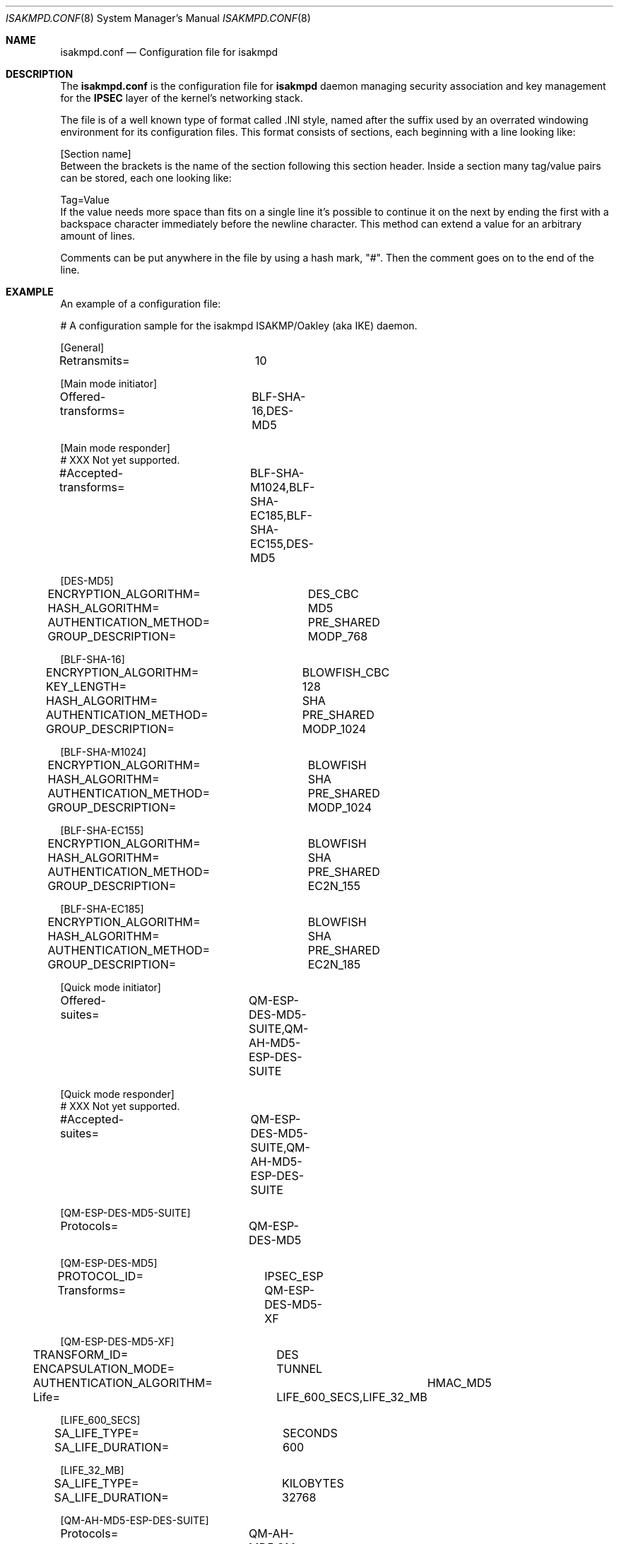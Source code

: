 .\" $OpenBSD: src/sbin/isakmpd/isakmpd.conf.5,v 1.2 1998/11/15 00:43:59 niklas Exp $
.\"
.\" Copyright (c) 1998 Niklas Hallqvist.  All rights reserved.
.\"
.\" Redistribution and use in source and binary forms, with or without
.\" modification, are permitted provided that the following conditions
.\" are met:
.\" 1. Redistributions of source code must retain the above copyright
.\"    notice, this list of conditions and the following disclaimer.
.\" 2. Redistributions in binary form must reproduce the above copyright
.\"    notice, this list of conditions and the following disclaimer in the
.\"    documentation and/or other materials provided with the distribution.
.\" 3. All advertising materials mentioning features or use of this software
.\"    must display the following acknowledgement:
.\"	This product includes software developed by Ericsson Radio Systems.
.\" 4. The name of the author may not be used to endorse or promote products
.\"    derived from this software without specific prior written permission.
.\"
.\" THIS SOFTWARE IS PROVIDED BY THE AUTHOR ``AS IS'' AND ANY EXPRESS OR
.\" IMPLIED WARRANTIES, INCLUDING, BUT NOT LIMITED TO, THE IMPLIED WARRANTIES
.\" OF MERCHANTABILITY AND FITNESS FOR A PARTICULAR PURPOSE ARE DISCLAIMED.
.\" IN NO EVENT SHALL THE AUTHOR BE LIABLE FOR ANY DIRECT, INDIRECT,
.\" INCIDENTAL, SPECIAL, EXEMPLARY, OR CONSEQUENTIAL DAMAGES (INCLUDING, BUT
.\" NOT LIMITED TO, PROCUREMENT OF SUBSTITUTE GOODS OR SERVICES; LOSS OF USE,
.\" DATA, OR PROFITS; OR BUSINESS INTERRUPTION) HOWEVER CAUSED AND ON ANY
.\" THEORY OF LIABILITY, WHETHER IN CONTRACT, STRICT LIABILITY, OR TORT
.\" (INCLUDING NEGLIGENCE OR OTHERWISE) ARISING IN ANY WAY OUT OF THE USE OF
.\" THIS SOFTWARE, EVEN IF ADVISED OF THE POSSIBILITY OF SUCH DAMAGE.
.\"
.\" This code was written under funding by Ericsson Radio Systems.
.\"
.\" Manual page, using -mandoc macros
.\"
.Dd October 10, 1998
.Dt ISAKMPD.CONF 8
.Os
.Sh NAME
.Nm isakmpd.conf
.Nd Configuration file for isakmpd
.Sh DESCRIPTION
The
.Nm isakmpd.conf
is the configuration file for
.Nm isakmpd
daemon managing security association and key management for the
.Nm IPSEC
layer of the kernel's networking stack.
.Pp
The file is of a well known type of format called .INI style, named after
the suffix used by an overrated windowing environment for its configuration
files.  This format consists of sections, each beginning with a line looking
like:
.Bd -literal
[Section name]
.Ed
Between the brackets is the name of the section following this section header.
Inside a section many tag/value pairs can be stored, each one looking like:
.Bd -literal
Tag=Value
.Ed
If the value needs more space than fits on a single line it's possible to
continue it on the next by ending the first with a backspace character
immediately before the newline character.  This method can extend a value for
an arbitrary amount of lines.
.Pp
Comments can be put anywhere in the file by using a hash mark, "#".  Then
the comment goes on to the end of the line.
.Pp
.Sh EXAMPLE
An example of a configuration file:
.Pp
.Bd -literal
# A configuration sample for the isakmpd ISAKMP/Oakley (aka IKE) daemon.

[General]
Retransmits=		10

[Main mode initiator]
Offered-transforms=	BLF-SHA-16,DES-MD5

[Main mode responder]
# XXX Not yet supported.
#Accepted-transforms=	BLF-SHA-M1024,BLF-SHA-EC185,BLF-SHA-EC155,DES-MD5

[DES-MD5]
ENCRYPTION_ALGORITHM=	DES_CBC
HASH_ALGORITHM=		MD5
AUTHENTICATION_METHOD=	PRE_SHARED
GROUP_DESCRIPTION=	MODP_768

[BLF-SHA-16]
ENCRYPTION_ALGORITHM=	BLOWFISH_CBC
KEY_LENGTH=		128
HASH_ALGORITHM=		SHA
AUTHENTICATION_METHOD=	PRE_SHARED
GROUP_DESCRIPTION=	MODP_1024

[BLF-SHA-M1024]
ENCRYPTION_ALGORITHM=	BLOWFISH
HASH_ALGORITHM=		SHA
AUTHENTICATION_METHOD=	PRE_SHARED
GROUP_DESCRIPTION=	MODP_1024

[BLF-SHA-EC155]
ENCRYPTION_ALGORITHM=	BLOWFISH
HASH_ALGORITHM=		SHA
AUTHENTICATION_METHOD=	PRE_SHARED
GROUP_DESCRIPTION=	EC2N_155

[BLF-SHA-EC185]
ENCRYPTION_ALGORITHM=	BLOWFISH
HASH_ALGORITHM=		SHA
AUTHENTICATION_METHOD=	PRE_SHARED
GROUP_DESCRIPTION=	EC2N_185

[Quick mode initiator]
Offered-suites=		QM-ESP-DES-MD5-SUITE,QM-AH-MD5-ESP-DES-SUITE

[Quick mode responder]
# XXX Not yet supported.
#Accepted-suites=	QM-ESP-DES-MD5-SUITE,QM-AH-MD5-ESP-DES-SUITE

[QM-ESP-DES-MD5-SUITE]
Protocols=		QM-ESP-DES-MD5

[QM-ESP-DES-MD5]
PROTOCOL_ID=		IPSEC_ESP
Transforms=		QM-ESP-DES-MD5-XF

[QM-ESP-DES-MD5-XF]
TRANSFORM_ID=		DES
ENCAPSULATION_MODE=	TUNNEL
AUTHENTICATION_ALGORITHM=	HMAC_MD5
Life=			LIFE_600_SECS,LIFE_32_MB

[LIFE_600_SECS]
SA_LIFE_TYPE=		SECONDS
SA_LIFE_DURATION=	600

[LIFE_32_MB]
SA_LIFE_TYPE=		KILOBYTES
SA_LIFE_DURATION=	32768

[QM-AH-MD5-ESP-DES-SUITE]
Protocols=		QM-AH-MD5,QM-ESP-DES

[QM-AH-MD5]
PROTOCOL_ID=		IPSEC_AH
Transforms=		QM-AH-MD5-XF

[QM-AH-MD5-XF]
TRANSFORM_ID=		MD5
ENCAPSULATION_MODE=	TUNNEL

[QM-ESP-DES]
PROTOCOL_ID=		IPSEC_ESP
Transforms=		QM-ESP-DES-XF

[QM-ESP-DES-XF]
TRANSFORM_ID=		DES
ENCAPSULATION_MODE=	TUNNEL

[PRE_SHARED]
# A general pre-shared key used for everyone.  XXX Should be per-peer later.
KEY=			mekmitasdigoat

[RSA_SIG]
CERT=			/etc/isakmpd_cert
PRIVKEY=		/etc/isakmpd_key
PUBKEY=			/etc/isakmpd_key.pub
.Ed
.Pp
.Sh SEE ALSO
.Xr isakmpd 8 .

